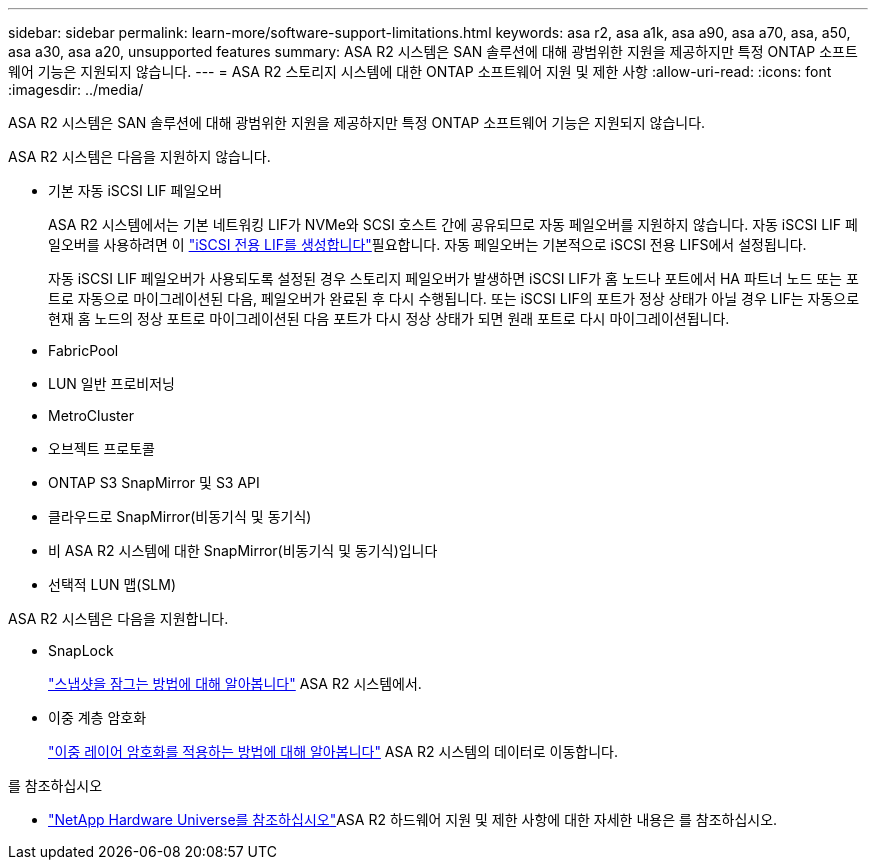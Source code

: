 ---
sidebar: sidebar 
permalink: learn-more/software-support-limitations.html 
keywords: asa r2, asa a1k, asa a90, asa a70, asa, a50, asa a30, asa a20, unsupported features 
summary: ASA R2 시스템은 SAN 솔루션에 대해 광범위한 지원을 제공하지만 특정 ONTAP 소프트웨어 기능은 지원되지 않습니다. 
---
= ASA R2 스토리지 시스템에 대한 ONTAP 소프트웨어 지원 및 제한 사항
:allow-uri-read: 
:icons: font
:imagesdir: ../media/


[role="lead"]
ASA R2 시스템은 SAN 솔루션에 대해 광범위한 지원을 제공하지만 특정 ONTAP 소프트웨어 기능은 지원되지 않습니다.

.ASA R2 시스템은 다음을 지원하지 않습니다.
* 기본 자동 iSCSI LIF 페일오버
+
ASA R2 시스템에서는 기본 네트워킹 LIF가 NVMe와 SCSI 호스트 간에 공유되므로 자동 페일오버를 지원하지 않습니다. 자동 iSCSI LIF 페일오버를 사용하려면 이 link:../administer/manage-client-vm-access.html#create-a-lif-network-interface["iSCSI 전용 LIF를 생성합니다"]필요합니다. 자동 페일오버는 기본적으로 iSCSI 전용 LIFS에서 설정됩니다.

+
자동 iSCSI LIF 페일오버가 사용되도록 설정된 경우 스토리지 페일오버가 발생하면 iSCSI LIF가 홈 노드나 포트에서 HA 파트너 노드 또는 포트로 자동으로 마이그레이션된 다음, 페일오버가 완료된 후 다시 수행됩니다. 또는 iSCSI LIF의 포트가 정상 상태가 아닐 경우 LIF는 자동으로 현재 홈 노드의 정상 포트로 마이그레이션된 다음 포트가 다시 정상 상태가 되면 원래 포트로 다시 마이그레이션됩니다.

* FabricPool
* LUN 일반 프로비저닝
* MetroCluster
* 오브젝트 프로토콜
* ONTAP S3 SnapMirror 및 S3 API
* 클라우드로 SnapMirror(비동기식 및 동기식)
* 비 ASA R2 시스템에 대한 SnapMirror(비동기식 및 동기식)입니다
* 선택적 LUN 맵(SLM)


.ASA R2 시스템은 다음을 지원합니다.
* SnapLock
+
link:../secure-data/ransomware-protection.html["스냅샷을 잠그는 방법에 대해 알아봅니다"] ASA R2 시스템에서.

* 이중 계층 암호화
+
link:../secure-data/encrypt-data-at-rest.html["이중 레이어 암호화를 적용하는 방법에 대해 알아봅니다"] ASA R2 시스템의 데이터로 이동합니다.



.를 참조하십시오
* link:https://hwu.netapp.com/["NetApp Hardware Universe를 참조하십시오"^]ASA R2 하드웨어 지원 및 제한 사항에 대한 자세한 내용은 를 참조하십시오.

